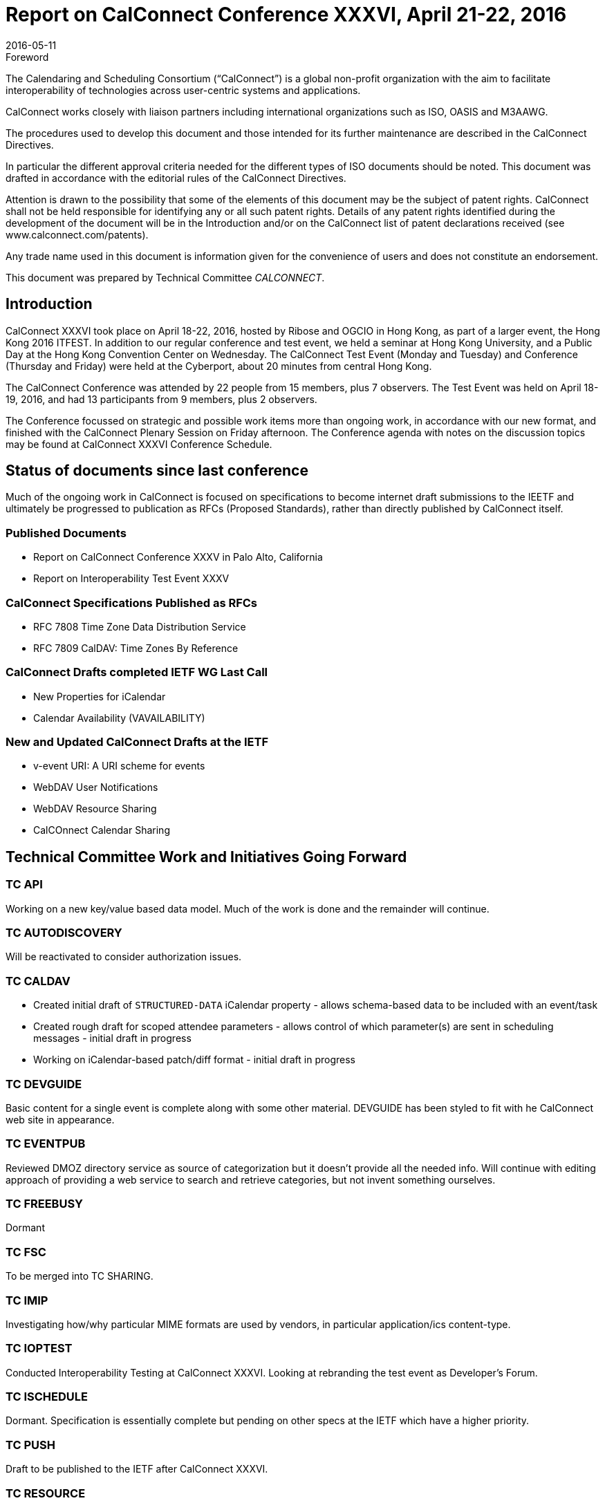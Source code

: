 = Report on CalConnect Conference XXXVI, April 21-22, 2016
:docnumber: 1603
:copyright-year: 2016
:language: en
:doctype: administrative
:edition: 1
:status: published
:revdate: 2016-05-11
:published-date: 2016-05-11
:technical-committee: CALCONNECT
:mn-document-class: cc
:mn-output-extensions: xml,html,pdf,rxl
:local-cache-only:
:imagesdir: images

.Foreword
The Calendaring and Scheduling Consortium ("`CalConnect`") is a global non-profit
organization with the aim to facilitate interoperability of technologies across
user-centric systems and applications.

CalConnect works closely with liaison partners including international
organizations such as ISO, OASIS and M3AAWG.

The procedures used to develop this document and those intended for its further
maintenance are described in the CalConnect Directives.

In particular the different approval criteria needed for the different types of
ISO documents should be noted. This document was drafted in accordance with the
editorial rules of the CalConnect Directives.

Attention is drawn to the possibility that some of the elements of this
document may be the subject of patent rights. CalConnect shall not be held responsible
for identifying any or all such patent rights. Details of any patent rights
identified during the development of the document will be in the Introduction
and/or on the CalConnect list of patent declarations received (see
www.calconnect.com/patents).

Any trade name used in this document is information given for the convenience
of users and does not constitute an endorsement.

This document was prepared by Technical Committee _{technical-committee}_.

== Introduction

CalConnect XXXVI took place on April 18-22, 2016, hosted by Ribose and OGCIO in Hong Kong,
as part of a larger event, the Hong Kong 2016 ITFEST. In addition to our regular conference
and test event, we held a seminar at Hong Kong University, and a Public Day at the
Hong Kong Convention Center on Wednesday. The CalConnect Test Event (Monday and
Tuesday) and Conference (Thursday and Friday) were held at the Cyberport, about 20
minutes from central Hong Kong.

The CalConnect Conference was attended by 22 people from 15 members, plus 7
observers. The Test Event was held on April 18-19, 2016, and had 13 participants from
9 members, plus 2 observers.

The Conference focussed on strategic and possible work items more than ongoing work,
in accordance with our new format, and finished with the CalConnect Plenary Session
on Friday afternoon. The Conference agenda with notes on the discussion topics may be
found at CalConnect XXXVI Conference Schedule.

== Status of documents since last conference

Much of the ongoing work in CalConnect is focused on specifications to become
internet draft submissions to the IEETF and ultimately be progressed to publication
as RFCs (Proposed Standards), rather than directly published by CalConnect itself.

=== Published Documents
* Report on CalConnect Conference XXXV in Palo Alto, California
* Report on Interoperability Test Event XXXV

=== CalConnect Specifications Published as RFCs
* RFC 7808 Time Zone Data Distribution Service
* RFC 7809 CalDAV: Time Zones By Reference

=== CalConnect Drafts completed IETF WG Last Call
* New Properties for iCalendar
* Calendar Availability (VAVAILABILITY)

=== New and Updated CalConnect Drafts at the IETF
* v-event URI: A URI scheme for events
* WebDAV User Notifications
* WebDAV Resource Sharing
* CalCOnnect Calendar Sharing

== Technical Committee Work and Initiatives Going Forward

=== TC API

Working on a new key/value based data model. Much of the work is done and the
remainder will continue.

=== TC AUTODISCOVERY

Will be reactivated to consider authorization issues.

=== TC CALDAV

* Created initial draft of `STRUCTURED-DATA` iCalendar property - allows schema-based
data to be included with an event/task

* Created rough draft for scoped attendee parameters - allows control of which
parameter(s) are sent in scheduling messages - initial draft in progress

* Working on iCalendar-based patch/diff format - initial draft in progress

=== TC DEVGUIDE

Basic content for a single event is complete along with some other material.
DEVGUIDE has been styled to fit with he CalConnect web site in appearance.

=== TC EVENTPUB

Reviewed DMOZ directory service as source of categorization but it doesn't provide
all the needed info. Will continue with editing approach of providing a web service
to search and retrieve categories, but not invent something ourselves.

=== TC FREEBUSY

Dormant

=== TC FSC

To be merged into TC SHARING.

=== TC IMIP

Investigating how/why particular MIME formats are used by vendors, in particular
application/ics content-type.

=== TC IOPTEST

Conducted Interoperability Testing at CalConnect XXXVI. Looking at rebranding the
test event as Developer's Forum.

=== TC ISCHEDULE

Dormant. Specification is essentially complete but pending on other specs at the IETF
which have a higher priority.

=== TC PUSH

Draft to be published to the IETF after CalConnect XXXVI.

=== TC RESOURCE

Dormant

=== TC SHARING

Specifications completed over the last few weeks. Need to get some implementations
and do some testing. New CalDAV tester tests would help. TC-Sharing will take on the
work of coming up with a subscription model. How to upgrade subscriptions to
something more efficient than periodic polling of an ics file.

=== TC TASKS

Dormant

=== TC TIMEZONE

RFCs 7808 and 7809 published. Closed by decision of CalConnect Plenary XXXVI.

== Special Events

On Tuesday evening, CalConnect offered a 2-hour seminar at Hong Kong University. On
Wednesday, CalConnect held an all-day Public Day as part of the Hong Kong 2016
ITFEST, at the Hong Kong Convention Centre. More about these events may be found at
https://www.calconnect.org/events/calconnect-public-day-hong-kong-it-fest[Public Day]
and https://www.calconnect.org/events/calconnect-seminar-hong-kong-university[Seminar].

== Plenary Decisions

* Developer's Guide announcement to be done after How to Contribute and Introduction
sections added

* Rebrand Interoperability Test Event as Developer's Forum to reflect model of both
testing and in-depth technical discussions

* Close TC TIMEZONE

* Provisional Committees PC QR (QRCODE include vCard info) and PC SEC (Security and
Encryption) established, to report out at CalConnect XXXVII

* TC AUTODISCOVERY will be reactivated

== Future Events

* CalConnect XXXVII: September 12-16, 2016 - dmfs, Dresden, Germany
* CalConnect XXXVIII: February 13-17, 2017 - University of California, Irvine,
California
* CalConnect XXXIX: May 2017 - Tandem, Seattle, Washington
* CalConnect XXXX - Autumn 2017 - TBD

The general format of the CalConnect Week is:

* Monday morning through Wednesday noon, Developer's Forum (testing, tech discussions)
* Wednesday noon through Friday afternoon, Conference

== Pictures from CalConnect XXXVI

Pictures courtesy of Thomas Schäfer, 1&1

[%unnumbered,cols="a,a"]
|===

2+| [%unnumbered]
.Cyberport
====
[%unnumbered]
image::DSCN1245-19.jpg[width=20%]

[%unnumbered]
image::DSCN1312-21.jpg[width=20%]

[%unnumbered]
image::DSCN1316-15.jpg[width=22%]

[%unnumbered]
image::20160418_185556-17.jpg[width=25%]
====
2+| [%unnumbered]
.Public Day
====
[%unnumbered]
image::DSCN1273-23.jpg[width=20%]

[%unnumbered]
image::20160420_141647-25.jpg[width=20%]
====
| [%unnumbered]
.Conference Dinner
image::20160421_205610-27.jpg[width=18%]
| [%unnumbered]
.Saturday Tour
image::IMG_7980-29.jpg[width=18%]

|===
